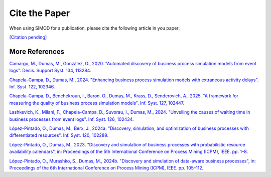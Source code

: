 Cite the Paper
==============

When using SIMOD for a publication, please cite the following article in you paper:

`[Citation pending]
<https://papers.ssrn.com/sol3/papers.cfm?abstract_id=4994518>`_

More References
^^^^^^^^^^^^^^^

`Camargo, M., Dumas, M., González, O., 2020. "Automated discovery of
business process simulation models from event logs". Decis. Support Syst.
134, 113284.
<https://doi.org/10.1016/j.dss.2020.113284>`_

`Chapela-Campa, D., Dumas, M., 2024. "Enhancing business process
simulation models with extraneous activity delays". Inf. Syst. 122, 102346.
<https://doi.org/10.1016/j.is.2024.102346>`_

`Chapela-Campa, D., Benchekroun, I., Baron, O., Dumas, M., Krass, D.,
Senderovich, A., 2025. "A framework for measuring the quality of business
process simulation models". Inf. Syst. 127, 102447.
<https://doi.org/10.1016/j.is.2024.102447>`_

`Lashkevich, K., Milani, F., Chapela-Campa, D., Suvorau, I., Dumas, M.,
2024. "Unveiling the causes of waiting time in business processes from event
logs". Inf. Syst. 126, 102434.
<https://doi.org/10.1016/j.is.2024.102434>`_

`López-Pintado, O., Dumas, M., Berx, J., 2024a. "Discovery, simulation, and
optimization of business processes with differentiated resources". Inf. Syst.
120, 102289.
<https://doi.org/10.1016/j.is.2023.102289>`_

`López-Pintado, O., Dumas, M., 2023. "Discovery and simulation of business
processes with probabilistic resource availability calendars", in: Proceedings
of the 5th International Conference on Process Mining (ICPM), IEEE. pp.
1–8.
<https://doi.org/10.1109/ICPM60904.2023.10271965>`_

`López-Pintado, O., Murashko, S., Dumas, M., 2024b. "Discovery and
simulation of data-aware business processes", in: Proceedings of the 6th
International Conference on Process Mining (ICPM), IEEE. pp. 105–112.
<https://doi.org/10.48550/arXiv.2408.13666>`_
